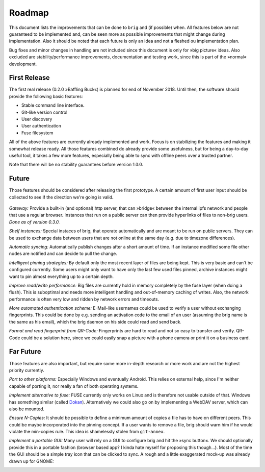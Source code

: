 Roadmap
=======

This document lists the improvements that can be done to ``brig`` and (if
possible) when. All features below are not guaranteed to be implemented and,
can be seen more as possible improvements that might change during
implementation. Also it should be noted that each future is only an idea and
not a fleshed ou implementation plan.

Bug fixes and minor changes in handling are not included since this document is
only for »big picture« ideas. Also excluded are stability/performance
improvements, documentation and testing work, since this is part of the
»normal« development.

First Release
-------------

The first real release (0.2.0 »Baffling Buck«) is planned for end of November
2018. Until then, the software should provide the following basic features:

- Stable command line interface.
- Git-like version control
- User discovery
- User authentication
- Fuse filesystem

All of the above features are currently already implemented and work.
Focus is on stabilizing the features and making it somewhat release ready. All
those features combined do already provide some usefulness, but for being
a day-to-day useful tool, it takes a few more features, especially being able
to sync with offline peers over a trusted partner.

Note that there will be no stability guarantees before version 1.0.0.

Future
------

Those features should be considered after releasing the first prototype.
A certain amount of first user input should be collected to see if the
direction we're going is valid.

 ..  role:: strikethrough

*Gateway:* :strikethrough:`Provide a built-in (and optional) http server, that can »bridge«
between the internal ipfs network and people that use a regular browser.
Instances that run on a public server can then provide hyperlinks of files to
non-brig users.` *Done as of version 0.3.0.*

*Shelf instances:* Special instaces of brig, that operate automatically and are
meant to be run on public servers. They can be used to exchange data between
users that are not online at the same day (e.g. due to timezone differences).

*Automatic syncing:* Automatically publish changes after a short amount of time.
If an instance modified some file other nodes are notified and can decide to
pull the change.

*Intelligent pinning strategies:* By default only the most recent layer of
files are being kept. This is very basic and can't be configured currently.
Some users might only want to have only the last few used files pinned, archive
instances might want to pin almost everything up to a certain depth.

*Improve read/write performance:* Big files are currently hold in memory
completely by the fuse layer (when doing a flush). This is suboptimal and needs
more intelligent handling and out-of-memory caching of writes. Also, the
network performance is often very low and ridden by network errors and
timeouts.

*More automated authentication scheme:* E-Mail-like usernames could be used to
verify a user without exchanging fingerprints. This could be done by e.g.
sending an activation code to the email of an user (assuming the brig name is
the same as his email), which the brig daemon on his side could read and send back.

*Format and read fingerprint from QR-Code:* Fingerprints are hard to read and
not so easy to transfer and verify. QR-Code could be a solution here, since we
could easily snap a picture with a phone camera or print it on a business card.

Far Future
----------

Those features are also important, but require some more in-depth research or
more work and are not the highest priority currently.

*Port to other platforms:* Especially Windows and eventually Android. This
relies on external help, since I'm neither capable of porting it, nor really
a fan of both operating systems.

*Implement alternative to fuse:* FUSE currently only works on Linux and is
therefore not usable outside of that. Windows has something similar (called
Dokan_). Alternatively we could also go on by implementing a WebDAV server,
which can also be mounted.

.. _dokan: https://github.com/keybase/kbfs/tree/master/dokan

*Ensure N-Copies:* It should be possible to define a minimum amount of copies
a file has to have on different peers. This could be maybe incorporated into
the pinning concept. If a user wants to remove a file, brig should warn him if
he would violate the min-copies rule. This idea is shamelessly stolen from
``git-annex``.

*Implement a portable GUI:* Many user will rely on a GUI to configure brig and
hit the »sync button«. We should optionally provide this in a portable fashion
(browser based app? I kinda hate myself for proposing this though...).
Most of the time the GUI should be a simple tray icon that can be clicked to sync.
A rough and a little exaggerated mock-up was already drawn up for GNOME:

.. image:: _static/overview.svg
    :width: 66%
